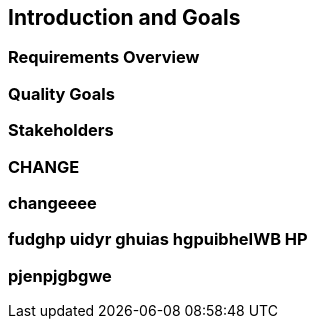 == Introduction and Goals

=== Requirements Overview

=== Quality Goals

=== Stakeholders

=== CHANGE

=== changeeee

=== fudghp uidyr ghuias hgpuibheIWB HP

=== pjenpjgbgwe
